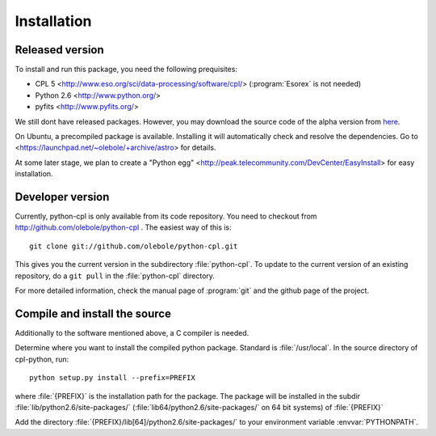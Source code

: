 Installation
============

Released version
----------------

To install and run this package, you need the following prequisites:

* CPL 5 <http://www.eso.org/sci/data-processing/software/cpl/>
  (:program:`Esorex` is not needed)
* Python 2.6 <http://www.python.org/>
* pyfits <http://www.pyfits.org/>

We still dont have released packages. However, you may download the source
code of the alpha version from `here <python-cpl.tar.gz>`_.

On Ubuntu, a precompiled package is available. Installing it will
automatically check and resolve the dependencies. Go to
<https://launchpad.net/~olebole/+archive/astro> for details.

At some later stage, we plan to create a "Python egg"
<http://peak.telecommunity.com/DevCenter/EasyInstall>  for easy installation.

Developer version
-----------------

Currently, python-cpl is only available from its code repository. You need to
checkout from http://github.com/olebole/python-cpl . The easiest way of this
is::

    git clone git://github.com/olebole/python-cpl.git

This gives you the current version in the subdirectory :file:`python-cpl`.
To update to the current version of an existing repository, do a 
``git pull`` in the :file:`python-cpl` directory.

For more detailed information, check the manual page of :program:`git` and the
github page of the project.

Compile and install the source
------------------------------

Additionally to the software mentioned above, a C compiler is needed.

Determine where you want to install the compiled python package. Standard is
:file:`/usr/local`. In the source directory of cpl-python, run::

   python setup.py install --prefix=PREFIX

where :file:`{PREFIX}` is the installation path for the package. The package
will be installed in the subdir :file:`lib/python2.6/site-packages/`
(:file:`lib64/python2.6/site-packages/` on 64 bit systems) of :file:`{PREFIX}`

Add the directory :file:`{PREFIX}/lib[64]/python2.6/site-packages/` to your
environment variable :envvar:`PYTHONPATH`.
